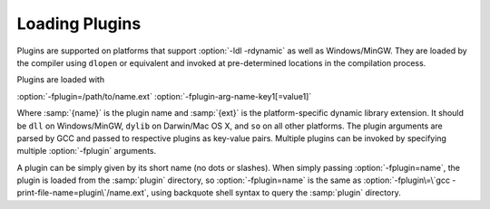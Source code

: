 ..
  Copyright 1988-2022 Free Software Foundation, Inc.
  This is part of the GCC manual.
  For copying conditions, see the copyright.rst file.

.. _plugins-loading:

Loading Plugins
***************

Plugins are supported on platforms that support :option:`-ldl
-rdynamic` as well as Windows/MinGW. They are loaded by the compiler
using ``dlopen`` or equivalent and invoked at pre-determined
locations in the compilation process.

Plugins are loaded with

:option:`-fplugin=/path/to/name.ext` :option:`-fplugin-arg-name-key1[=value1]`

Where :samp:`{name}` is the plugin name and :samp:`{ext}` is the platform-specific
dynamic library extension. It should be ``dll`` on Windows/MinGW,
``dylib`` on Darwin/Mac OS X, and ``so`` on all other platforms.
The plugin arguments are parsed by GCC and passed to respective
plugins as key-value pairs. Multiple plugins can be invoked by
specifying multiple :option:`-fplugin` arguments.

A plugin can be simply given by its short name (no dots or
slashes). When simply passing :option:`-fplugin=name`, the plugin is
loaded from the :samp:`plugin` directory, so :option:`-fplugin=name` is
the same as :option:`-fplugin\=\`gcc -print-file-name=plugin\`/name.ext`,
using backquote shell syntax to query the :samp:`plugin` directory.